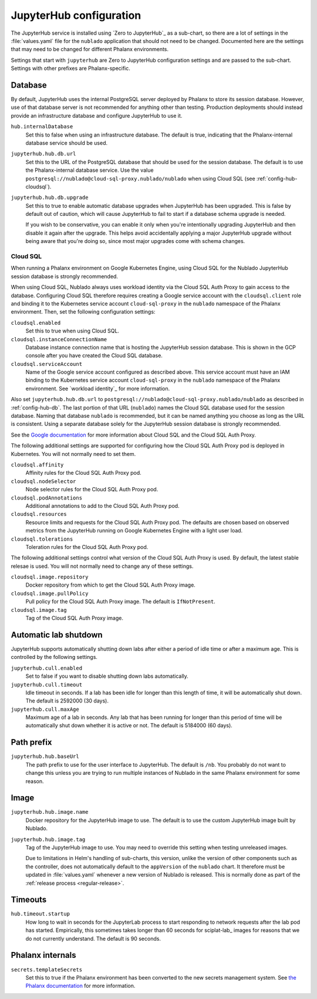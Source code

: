 ########################
JupyterHub configuration
########################

The JupyterHub service is installed using `Zero to JupyterHub`_ as a sub-chart, so there are a lot of settings in the :file:`values.yaml` file for the ``nublado`` application that should not need to be changed.
Documented here are the settings that may need to be changed for different Phalanx environments.

Settings that start with ``jupyterhub`` are Zero to JupyterHub configuration settings and are passed to the sub-chart.
Settings with other prefixes are Phalanx-specific.

.. _config-hub-db:

Database
========

By default, JupyterHub uses the internal PostgreSQL server deployed by Phalanx to store its session database.
However, use of that database server is not recommended for anything other than testing.
Production deployments should instead provide an infrastructure database and configure JupyterHub to use it.

``hub.internalDatabase``
    Set this to false when using an infrastructure database.
    The default is true, indicating that the Phalanx-internal database service should be used.

``jupyterhub.hub.db.url``
    Set this to the URL of the PostgreSQL database that should be used for the session database.
    The default is to use the Phalanx-internal database service.
    Use the value ``postgresql://nublado@cloud-sql-proxy.nublado/nublado`` when using Cloud SQL (see :ref:`config-hub-cloudsql`).

``jupyterhub.hub.db.upgrade``
    Set this to true to enable automatic database upgrades when JupyterHub has been upgraded.
    This is false by default out of caution, which will cause JupyterHub to fail to start if a database schema upgrade is needed.

    If you wish to be conservative, you can enable it only when you're intentionally upgrading JupyterHub and then disable it again after the upgrade.
    This helps avoid accidentally applying a major JupyterHub upgrade without being aware that you're doing so, since most major upgrades come with schema changes.

.. _config-hub-cloudsql:

Cloud SQL
---------

When running a Phalanx environment on Google Kubernetes Engine, using Cloud SQL for the Nublado JupyterHub session database is strongly recommended.

When using Cloud SQL, Nublado always uses workload identity via the Cloud SQL Auth Proxy to gain access to the database.
Configuring Cloud SQL therefore requires creating a Google service account with the ``cloudsql.client`` role and binding it to the Kubernetes service account ``cloud-sql-proxy`` in the ``nublado`` namespace of the Phalanx environment.
Then, set the following configuration settings:

``cloudsql.enabled``
    Set this to true when using Cloud SQL.

``cloudsql.instanceConnectionName``
    Database instance connection name that is hosting the JupyterHub session database.
    This is shown in the GCP console after you have created the Cloud SQL database.

``cloudsql.serviceAccount``
    Name of the Google service account configured as described above.
    This service account must have an IAM binding to the Kubernetes service account ``cloud-sql-proxy`` in the ``nublado`` namespace of the Phalanx environment.
    See `workload identity`_ for more information.

Also set ``jupyterhub.hub.db.url`` to ``postgresql://nublado@cloud-sql-proxy.nublado/nublado`` as described in :ref:`config-hub-db`.
The last portion of that URL (``nublado``) names the Cloud SQL database used for the session database.
Naming that database ``nublado`` is recommended, but it can be named anything you choose as long as the URL is consistent.
Using a separate database solely for the JupyterHub session database is strongly recommended.

See the `Google documentation <https://cloud.google.com/sql/docs/postgres/connection-options>`__ for more information about Cloud SQL and the Cloud SQL Auth Proxy.

The following additional settings are supported for configuring how the Cloud SQL Auth Proxy pod is deployed in Kubernetes.
You will not normally need to set them.

``cloudsql.affinity``
    Affinity rules for the Cloud SQL Auth Proxy pod.

``cloudsql.nodeSelector``
    Node selector rules for the Cloud SQL Auth Proxy pod.

``cloudsql.podAnnotations``
    Additional annotations to add to the Cloud SQL Auth Proxy pod.

``cloudsql.resources``
    Resource limits and requests for the Cloud SQL Auth Proxy pod.
    The defaults are chosen based on observed metrics from the JupyterHub running on Google Kubernetes Engine with a light user load.

``cloudsql.tolerations``
    Toleration rules for the Cloud SQL Auth Proxy pod.

The following additional settings control what version of the Cloud SQL Auth Proxy is used.
By default, the latest stable relesae is used.
You will not normally need to change any of these settings.

``cloudsql.image.repository``
    Docker repository from which to get the Cloud SQL Auth Proxy image.

``cloudsql.image.pullPolicy``
    Pull policy for the Cloud SQL Auth Proxy image.
    The default is ``IfNotPresent``.

``cloudsql.image.tag``
    Tag of the Cloud SQL Auth Proxy image.

Automatic lab shutdown
======================

JupyterHub supports automatically shutting down labs after either a period of idle time or after a maximum age.
This is controlled by the following settings.

``jupyterhub.cull.enabled``
    Set to false if you want to disable shutting down labs automatically.

``jupyterhub.cull.timeout``
    Idle timeout in seconds.
    If a lab has been idle for longer than this length of time, it will be automatically shut down.
    The default is 2592000 (30 days).

``jupyterhub.cull.maxAge``
    Maximum age of a lab in seconds.
    Any lab that has been running for longer than this period of time will be automatically shut down whether it is active or not.
    The default is 5184000 (60 days).

Path prefix
===========

``jupyterhub.hub.baseUrl``
    The path prefix to use for the user interface to JupyterHub.
    The default is ``/nb``.
    You probably do not want to change this unless you are trying to run multiple instances of Nublado in the same Phalanx environment for some reason.

Image
=====

``jupyterhub.hub.image.name``
    Docker repository for the JupyterHub image to use.
    The default is to use the custom JupyterHub image built by Nublado.

``jupyterhub.hub.image.tag``
    Tag of the JupyterHub image to use.
    You may need to override this setting when testing unreleased images.

    Due to limitations in Helm's handling of sub-charts, this version, unlike the version of other components such as the controller, does not automatically default to the ``appVersion`` of the ``nublado`` chart.
    It therefore must be updated in :file:`values.yaml` whenever a new version of Nublado is released.
    This is normally done as part of the :ref:`release process <regular-release>`.

Timeouts
========

``hub.timeout.startup``
    How long to wait in seconds for the JupyterLab process to start responding to network requests after the lab pod has started.
    Empirically, this sometimes takes longer than 60 seconds for sciplat-lab_ images for reasons that we do not currently understand.
    The default is 90 seconds.

Phalanx internals
=================

``secrets.templateSecrets``
    Set this to true if the Phalanx environment has been converted to the new secrets management system.
    See `the Phalanx documentation <https://phalanx.lsst.io/admin/migrating-secrets.html>`__ for more information.
